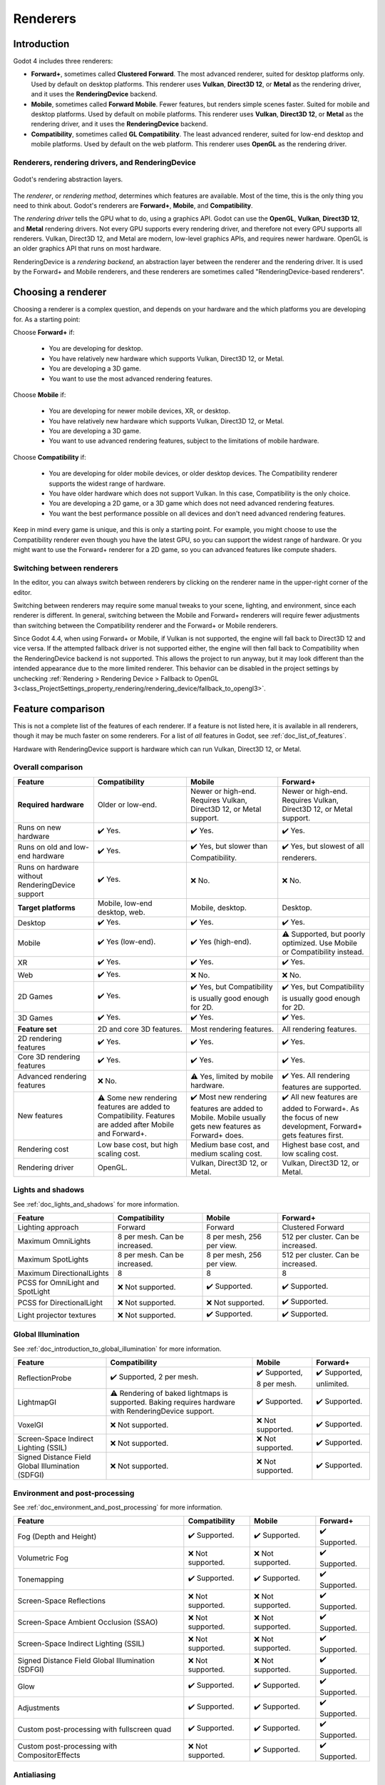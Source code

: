 .. _doc_renderers:

Renderers
=========

.. seealso::

    This page gives an overview of Godot's renderers, focusing on the differences
    between their rendering features. For more technical details on the renderers,
    see :ref:`doc_internal_rendering_architecture`.

Introduction
------------

Godot 4 includes three renderers:

- **Forward+**, sometimes called **Clustered Forward**. The most advanced renderer,
  suited for desktop platforms only. Used by default on desktop platforms. This
  renderer uses **Vulkan**, **Direct3D 12**, or **Metal** as the rendering driver,
  and it uses the **RenderingDevice** backend.
- **Mobile**, sometimes called **Forward Mobile**. Fewer features, but renders
  simple scenes faster. Suited for mobile and desktop platforms. Used by default
  on mobile platforms. This renderer uses **Vulkan**, **Direct3D 12**, or **Metal**
  as the rendering driver, and it uses the **RenderingDevice** backend.
- **Compatibility**, sometimes called **GL Compatibility**. The least advanced
  renderer, suited for low-end desktop and mobile platforms. Used by default on
  the web platform. This renderer uses **OpenGL** as the rendering driver.

Renderers, rendering drivers, and RenderingDevice
~~~~~~~~~~~~~~~~~~~~~~~~~~~~~~~~~~~~~~~~~~~~~~~~~

.. figure:: img/renderers_rendering_layers.webp
  :alt: Diagram of rendering layers. The Compatibility renderer runs on the OpenGL
    driver. The Forward+ and Mobile renderers run on RenderingDevice, which can use
    Vulkan, Direct3D 12, or Metal as a rendering driver.
  :align: center

  Godot's rendering abstraction layers.

The *renderer*, or *rendering method*, determines which features are available.
Most of the time, this is the only thing you need to think about. Godot's renderers
are **Forward+**, **Mobile**, and **Compatibility**.

The *rendering driver* tells the GPU what to do, using a graphics API. Godot can
use the **OpenGL**, **Vulkan**, **Direct3D 12**, and **Metal** rendering drivers.
Not every GPU supports every rendering driver, and therefore not every GPU supports
all renderers. Vulkan, Direct3D 12, and Metal are modern, low-level graphics APIs,
and requires newer hardware. OpenGL is an older graphics API that runs on most hardware.

RenderingDevice is a *rendering backend*, an abstraction layer between the renderer
and the rendering driver. It is used by the Forward+ and Mobile renderers, and
these renderers are sometimes called "RenderingDevice-based renderers".

Choosing a renderer
-------------------

Choosing a renderer is a complex question, and depends on your hardware and the
which platforms you are developing for. As a starting point:

Choose **Forward+** if:

    - You are developing for desktop.
    - You have relatively new hardware which supports Vulkan, Direct3D 12, or Metal.
    - You are developing a 3D game.
    - You want to use the most advanced rendering features.

Choose **Mobile** if:

    - You are developing for newer mobile devices, XR, or desktop.
    - You have relatively new hardware which supports Vulkan, Direct3D 12, or Metal.
    - You are developing a 3D game.
    - You want to use advanced rendering features, subject to the limitations
      of mobile hardware.

Choose **Compatibility** if:

    - You are developing for older mobile devices, or older desktop devices. The
      Compatibility renderer supports the widest range of hardware.
    - You have older hardware which does not support Vulkan. In this case,
      Compatibility is the only choice.
    - You are developing a 2D game, or a 3D game which does not need advanced
      rendering features.
    - You want the best performance possible on all devices and don't need advanced
      rendering features.

Keep in mind every game is unique, and this is only a starting point. For example,
you might choose to use the Compatibility renderer even though you have the latest
GPU, so you can support the widest range of hardware. Or you might want to use the
Forward+ renderer for a 2D game, so you can advanced features like compute shaders.

Switching between renderers
~~~~~~~~~~~~~~~~~~~~~~~~~~~

In the editor, you can always switch between renderers by clicking on the renderer
name in the upper-right corner of the editor.

Switching between renderers may require some manual tweaks to your scene, lighting,
and environment, since each renderer is different. In general, switching between
the Mobile and Forward+ renderers will require fewer adjustments than switching
between the Compatibility renderer and the Forward+ or Mobile renderers.

Since Godot 4.4, when using Forward+ or Mobile, if Vulkan is not supported, the
engine will fall back to Direct3D 12 and vice versa. If the attempted fallback
driver is not supported either, the engine will then fall back to Compatibility
when the RenderingDevice backend is not supported. This allows the project to run
anyway, but it may look different than the intended appearance due to the more
limited renderer. This behavior can be disabled in the project settings by unchecking
:ref:`Rendering > Rendering Device > Fallback to OpenGL 3<class_ProjectSettings_property_rendering/rendering_device/fallback_to_opengl3>`.

Feature comparison
------------------

This is not a complete list of the features of each renderer. If a feature is
not listed here, it is available in all renderers, though it may be much faster
on some renderers. For a list of *all* features in Godot, see :ref:`doc_list_of_features`. 

Hardware with RenderingDevice support is hardware which can run Vulkan, Direct3D
12, or Metal.

Overall comparison
~~~~~~~~~~~~~~~~~~

+---------------------+--------------------------+--------------------------+--------------------------+
| Feature             | Compatibility            | Mobile                   | Forward+                 |
+=====================+==========================+==========================+==========================+
| **Required**        | Older or low-end.        | Newer or high-end.       | Newer or high-end.       |
| **hardware**        |                          | Requires Vulkan, Direct3D| Requires Vulkan, Direct3D|
|                     |                          | 12, or Metal support.    | 12, or Metal support.    |
+---------------------+--------------------------+--------------------------+--------------------------+
| Runs on new hardware| ✔️ Yes.                  | ✔️ Yes.                  | ✔️ Yes.                  |
+---------------------+--------------------------+--------------------------+--------------------------+
| Runs on old and     | ✔️ Yes.                  | ✔️ Yes, but slower than  | ✔️ Yes, but slowest of   |
| low-end hardware    |                          | Compatibility.           | all renderers.           |
+---------------------+--------------------------+--------------------------+--------------------------+
| Runs on hardware    | ✔️ Yes.                  | ❌ No.                   | ❌ No.                   |
| without             |                          |                          |                          |
| RenderingDevice     |                          |                          |                          |
| support             |                          |                          |                          |
+---------------------+--------------------------+--------------------------+--------------------------+
| **Target platforms**| Mobile, low-end desktop, | Mobile, desktop.         | Desktop.                 |
|                     | web.                     |                          |                          |
|                     |                          |                          |                          |
+---------------------+--------------------------+--------------------------+--------------------------+
| Desktop             | ✔️ Yes.                  | ✔️ Yes.                  | ✔️ Yes.                  |
+---------------------+--------------------------+--------------------------+--------------------------+
| Mobile              | ✔️ Yes (low-end).        | ✔️ Yes (high-end).       | ⚠️ Supported, but poorly |
|                     |                          |                          | optimized. Use Mobile or |
|                     |                          |                          | Compatibility instead.   |
+---------------------+--------------------------+--------------------------+--------------------------+
| XR                  | ✔️ Yes.                  | ✔️ Yes.                  | ✔️ Yes.                  |
|                     |                          |                          |                          |
+---------------------+--------------------------+--------------------------+--------------------------+
| Web                 | ✔️ Yes.                  | ❌ No.                   | ❌ No.                   |
+---------------------+--------------------------+--------------------------+--------------------------+
| 2D Games            | ✔️ Yes.                  | ✔️ Yes, but              | ✔️ Yes, but              |
|                     |                          | Compatibility is usually | Compatibility is usually |
|                     |                          | good enough for 2D.      | good enough for 2D.      |
+---------------------+--------------------------+--------------------------+--------------------------+
| 3D Games            | ✔️ Yes.                  | ✔️ Yes.                  | ✔️ Yes.                  |
+---------------------+--------------------------+--------------------------+--------------------------+
| **Feature set**     | 2D and core 3D features. | Most rendering features. | All rendering features.  |
+---------------------+--------------------------+--------------------------+--------------------------+
| 2D rendering        | ✔️ Yes.                  | ✔️ Yes.                  | ✔️ Yes.                  |
| features            |                          |                          |                          |
+---------------------+--------------------------+--------------------------+--------------------------+
| Core 3D rendering   | ✔️ Yes.                  | ✔️ Yes.                  | ✔️ Yes.                  |
| features            |                          |                          |                          |
+---------------------+--------------------------+--------------------------+--------------------------+
| Advanced            | ❌ No.                   | ⚠️ Yes, limited by       | ✔️ Yes. All rendering    |
| rendering features  |                          | mobile hardware.         | features are supported.  |
+---------------------+--------------------------+--------------------------+--------------------------+
| New features        | ⚠️ Some new rendering    | ✔️ Most new rendering    | ✔️ All new features are  |
|                     | features are added to    | features are added to    | added to Forward+. As the|
|                     | Compatibility. Features  | Mobile. Mobile usually   | focus of new development,|
|                     | are added after Mobile   | gets new features as     | Forward+ gets features   |
|                     | and Forward+.            | Forward+ does.           | first.                   |
+---------------------+--------------------------+--------------------------+--------------------------+
| Rendering cost      | Low base cost, but       | Medium base cost, and    | Highest base cost, and   |
|                     | high scaling cost.       | medium scaling cost.     | low scaling cost.        |
+---------------------+--------------------------+--------------------------+--------------------------+
| Rendering driver    | OpenGL.                  | Vulkan, Direct3D 12, or  | Vulkan, Direct3D 12, or  |
|                     |                          | Metal.                   | Metal.                   |
+---------------------+--------------------------+--------------------------+--------------------------+

Lights and shadows
~~~~~~~~~~~~~~~~~~

See :ref:`doc_lights_and_shadows` for more information.

+-------------------------+--------------------------+--------------------------+--------------------------+
| Feature                 | Compatibility            | Mobile                   | Forward+                 |
+=========================+==========================+==========================+==========================+
| Lighting approach       | Forward                  | Forward                  | Clustered Forward        |
|                         |                          |                          |                          |
+-------------------------+--------------------------+--------------------------+--------------------------+
| Maximum                 | 8 per mesh. Can be       | 8 per mesh, 256 per view.| 512 per cluster. Can be  |
| OmniLights              | increased.               |                          | increased.               |
+-------------------------+--------------------------+--------------------------+--------------------------+
| Maximum                 | 8 per mesh. Can be       | 8 per mesh, 256 per view.| 512 per cluster. Can be  |
| SpotLights              | increased.               |                          | increased.               |
+-------------------------+--------------------------+--------------------------+--------------------------+
| Maximum                 | 8                        | 8                        | 8                        |
| DirectionalLights       |                          |                          |                          |
+-------------------------+--------------------------+--------------------------+--------------------------+
| PCSS for                | ❌ Not supported.        | ✔️ Supported.            | ✔️ Supported.            |
| OmniLight and SpotLight |                          |                          |                          |
+-------------------------+--------------------------+--------------------------+--------------------------+
| PCSS for                | ❌ Not supported.        | ❌ Not supported.        | ✔️ Supported.            |
| DirectionalLight        |                          |                          |                          |
+-------------------------+--------------------------+--------------------------+--------------------------+
| Light projector         | ❌ Not supported.        | ✔️ Supported.            | ✔️ Supported.            |
| textures                |                          |                          |                          |
+-------------------------+--------------------------+--------------------------+--------------------------+

Global Illumination
~~~~~~~~~~~~~~~~~~~

See :ref:`doc_introduction_to_global_illumination` for more information.

+-------------------------+--------------------------+--------------------------+--------------------------+
| Feature                 | Compatibility            | Mobile                   | Forward+                 |
+=========================+==========================+==========================+==========================+
| ReflectionProbe         | ✔️ Supported, 2 per      | ✔️ Supported, 8 per      | ✔️ Supported, unlimited. |
|                         | mesh.                    | mesh.                    |                          |
+-------------------------+--------------------------+--------------------------+--------------------------+
| LightmapGI              | ⚠️ Rendering of baked    | ✔️ Supported.            | ✔️ Supported.            |
|                         | lightmaps is supported.  |                          |                          |
|                         | Baking requires hardware |                          |                          |
|                         | with RenderingDevice     |                          |                          |
|                         | support.                 |                          |                          |
+-------------------------+--------------------------+--------------------------+--------------------------+
| VoxelGI                 | ❌ Not supported.        | ❌ Not supported.        | ✔️ Supported.            |
|                         |                          |                          |                          |
+-------------------------+--------------------------+--------------------------+--------------------------+
| Screen-Space            | ❌ Not supported.        | ❌ Not supported.        | ✔️ Supported.            |
| Indirect Lighting (SSIL)|                          |                          |                          |
+-------------------------+--------------------------+--------------------------+--------------------------+
| Signed Distance Field   | ❌ Not supported.        | ❌ Not supported.        | ✔️ Supported.            |
| Global Illumination     |                          |                          |                          |
| (SDFGI)                 |                          |                          |                          |
+-------------------------+--------------------------+--------------------------+--------------------------+

Environment and post-processing
~~~~~~~~~~~~~~~~~~~~~~~~~~~~~~~

See :ref:`doc_environment_and_post_processing` for more information.

+-------------------------+--------------------------+--------------------------+--------------------------+
| Feature                 | Compatibility            | Mobile                   | Forward+                 |
+=========================+==========================+==========================+==========================+
| Fog (Depth and Height)  | ✔️ Supported.            | ✔️ Supported.            | ✔️ Supported.            |
+-------------------------+--------------------------+--------------------------+--------------------------+
| Volumetric Fog          | ❌ Not supported.        | ❌ Not supported.        | ✔️ Supported.            |
+-------------------------+--------------------------+--------------------------+--------------------------+
| Tonemapping             | ✔️ Supported.            | ✔️ Supported.            | ✔️ Supported.            |
+-------------------------+--------------------------+--------------------------+--------------------------+
| Screen-Space Reflections| ❌ Not supported.        | ❌ Not supported.        | ✔️ Supported.            |
+-------------------------+--------------------------+--------------------------+--------------------------+
| Screen-Space Ambient    | ❌ Not supported.        | ❌ Not supported.        | ✔️ Supported.            |
| Occlusion (SSAO)        |                          |                          |                          |
+-------------------------+--------------------------+--------------------------+--------------------------+
| Screen-Space            | ❌ Not supported.        | ❌ Not supported.        | ✔️ Supported.            |
| Indirect Lighting (SSIL)|                          |                          |                          |
+-------------------------+--------------------------+--------------------------+--------------------------+
| Signed Distance Field   | ❌ Not supported.        | ❌ Not supported.        | ✔️ Supported.            |
| Global Illumination     |                          |                          |                          |
| (SDFGI)                 |                          |                          |                          |
+-------------------------+--------------------------+--------------------------+--------------------------+
| Glow                    | ✔️ Supported.            | ✔️ Supported.            | ✔️ Supported.            |
+-------------------------+--------------------------+--------------------------+--------------------------+
| Adjustments             | ✔️ Supported.            | ✔️ Supported.            | ✔️ Supported.            |
+-------------------------+--------------------------+--------------------------+--------------------------+
| Custom post-processing  | ✔️ Supported.            | ✔️ Supported.            | ✔️ Supported.            |
| with fullscreen quad    |                          |                          |                          |
+-------------------------+--------------------------+--------------------------+--------------------------+
| Custom post-processing  | ❌ Not supported.        | ✔️ Supported.            | ✔️ Supported.            |
| with CompositorEffects  |                          |                          |                          |
+-------------------------+--------------------------+--------------------------+--------------------------+

Antialiasing
~~~~~~~~~~~~

See :ref:`doc_3d_antialiasing` for more information.

+-------------------+--------------------------+--------------------------+--------------------------+
| Feature           | Compatibility            | Mobile                   | Forward+                 |
+===================+==========================+==========================+==========================+
| MSAA 3D           | ✔️ Supported.            | ✔️ Supported.            | ✔️ Supported.            |
+-------------------+--------------------------+--------------------------+--------------------------+
| MSAA 2D           | ❌ Not supported.        | ✔️ Supported.            | ✔️ Supported.            |
+-------------------+--------------------------+--------------------------+--------------------------+
| TAA               | ❌ Not supported.        | ❌ Not supported.        | ✔️ Supported.            |
+-------------------+--------------------------+--------------------------+--------------------------+
| FSR2              | ❌ Not supported.        | ❌ Not supported.        | ✔️ Supported.            |
+-------------------+--------------------------+--------------------------+--------------------------+
| FXAA              | ❌ Not supported.        | ✔️ Supported.            | ✔️ Supported.            |
+-------------------+--------------------------+--------------------------+--------------------------+
| SSAA              | ✔️ Supported.            | ✔️ Supported.            | ✔️ Supported.            |
+-------------------+--------------------------+--------------------------+--------------------------+
| Screen-space      | ❌ Not supported.        | ✔️ Supported.            | ✔️ Supported.            |
| roughness limiter |                          |                          |                          |
+-------------------+--------------------------+--------------------------+--------------------------+

StandardMaterial features
~~~~~~~~~~~~~~~~~~~~~~~~~

See :ref:`doc_standard_material_3d` for more information.

+-------------------------+--------------------------+--------------------------+--------------------------+
| Feature                 | Compatibility            | Mobile                   | Forward+                 |
+=========================+==========================+==========================+==========================+
| Sub-surface scattering  | ❌ Not supported.        | ❌ Not supported.        | ✔️ Supported.            |
|                         |                          |                          |                          |
+-------------------------+--------------------------+--------------------------+--------------------------+

Shader features
~~~~~~~~~~~~~~~

See :ref:`doc_shading_reference` for more information.

+-------------------------+--------------------------+--------------------------+--------------------------+
| Feature                 | Compatibility            | Mobile                   | Forward+                 |
+=========================+==========================+==========================+==========================+
| Screen texture          | ✔️ Supported.            | ✔️ Supported.            | ✔️ Supported.            |
+-------------------------+--------------------------+--------------------------+--------------------------+
| Depth texture           | ✔️ Supported.            | ✔️ Supported.            | ✔️ Supported.            |
|                         |                          |                          |                          |
+-------------------------+--------------------------+--------------------------+--------------------------+
| Normal/Roughness texture| ❌ Not supported.        | ❌ Not supported.        | ✔️ Supported.            |
+-------------------------+--------------------------+--------------------------+--------------------------+
| Compute shaders         | ❌ Not supported.        | ⚠️ Supported, but comes  | ✔️ Supported.            |
|                         |                          | with a performance       |                          |
|                         |                          | penalty on older devices.|                          |
+-------------------------+--------------------------+--------------------------+--------------------------+

Other features
~~~~~~~~~~~~~~

+-------------------------+--------------------------+--------------------------+--------------------------+
| Feature                 | Compatibility            | Mobile                   | Forward+                 |
+=========================+==========================+==========================+==========================+
| Variable rate           | ❌ Not supported.        | ✔️ Supported.            | ✔️ Supported.            |
| shading                 |                          |                          |                          |
+-------------------------+--------------------------+--------------------------+--------------------------+
| Decals                  | ❌ Not supported.        | ✔️ Supported.            | ✔️ Supported.            |
+-------------------------+--------------------------+--------------------------+--------------------------+
| Depth of field blur     | ❌ Not supported.        | ✔️ Supported.            | ✔️ Supported.            |
+-------------------------+--------------------------+--------------------------+--------------------------+
| Adaptive and Mailbox    | ❌ Not supported.        | ✔️ Supported.            | ✔️ Supported.            |
| VSync modes             |                          |                          |                          |
+-------------------------+--------------------------+--------------------------+--------------------------+
| 2D HDR Viewport         | ❌ Not supported.        | ✔️ Supported.            | ✔️ Supported.            |
+-------------------------+--------------------------+--------------------------+--------------------------+
| RenderingDevice         | ❌ Not supported.        | ✔️ Supported.            | ✔️ Supported.            |
| access                  |                          |                          |                          |
+-------------------------+--------------------------+--------------------------+--------------------------+
